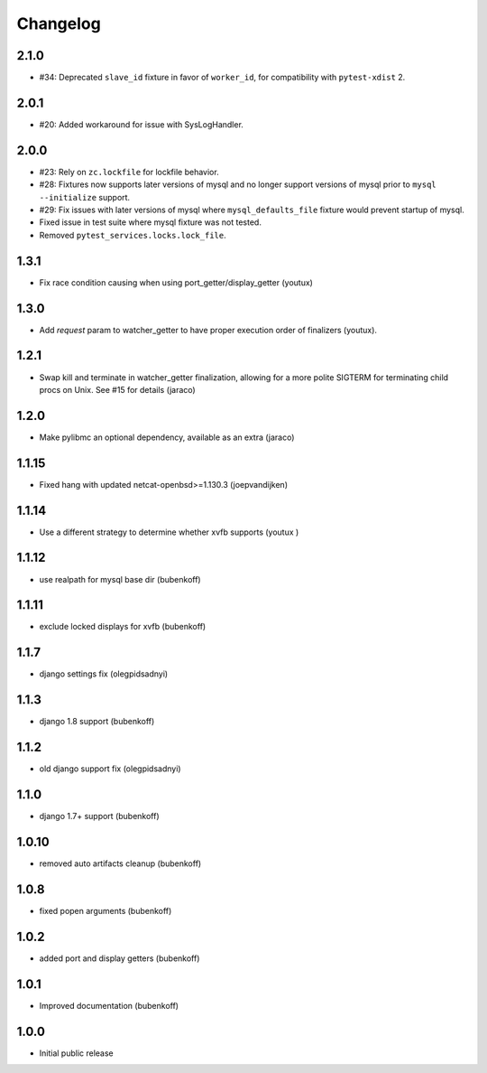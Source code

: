 Changelog
=========

2.1.0
-----

- #34: Deprecated ``slave_id`` fixture in favor of ``worker_id``,
  for compatibility with ``pytest-xdist`` 2.

2.0.1
-----

- #20: Added workaround for issue with SysLogHandler.

2.0.0
-----

- #23: Rely on ``zc.lockfile`` for lockfile behavior.
- #28: Fixtures now supports later versions of mysql and no longer
  support versions of mysql prior to ``mysql --initialize`` support.
- #29: Fix issues with later versions of mysql where ``mysql_defaults_file``
  fixture would prevent startup of mysql.
- Fixed issue in test suite where mysql fixture was not tested.
- Removed ``pytest_services.locks.lock_file``.

1.3.1
-----

- Fix race condition causing when using port_getter/display_getter (youtux)


1.3.0
-----

- Add `request` param to watcher_getter to have proper execution order
  of finalizers (youtux).

1.2.1
-----

- Swap kill and terminate in watcher_getter finalization, allowing
  for a more polite SIGTERM for terminating child procs on Unix. See
  #15 for details (jaraco)

1.2.0
-----

- Make pylibmc an optional dependency, available as an extra (jaraco)

1.1.15
------

- Fixed hang with updated netcat-openbsd>=1.130.3 (joepvandijken)

1.1.14
------

- Use a different strategy to determine whether xvfb supports (youtux )

1.1.12
------

- use realpath for mysql base dir (bubenkoff)

1.1.11
------

- exclude locked displays for xvfb (bubenkoff)

1.1.7
-----

- django settings fix (olegpidsadnyi)

1.1.3
-----

- django 1.8 support (bubenkoff)

1.1.2
-----

- old django support fix (olegpidsadnyi)

1.1.0
-----

- django 1.7+ support (bubenkoff)

1.0.10
------

- removed auto artifacts cleanup (bubenkoff)

1.0.8
-----

- fixed popen arguments (bubenkoff)

1.0.2
-----

- added port and display getters (bubenkoff)

1.0.1
-----

- Improved documentation (bubenkoff)

1.0.0
-----

- Initial public release
